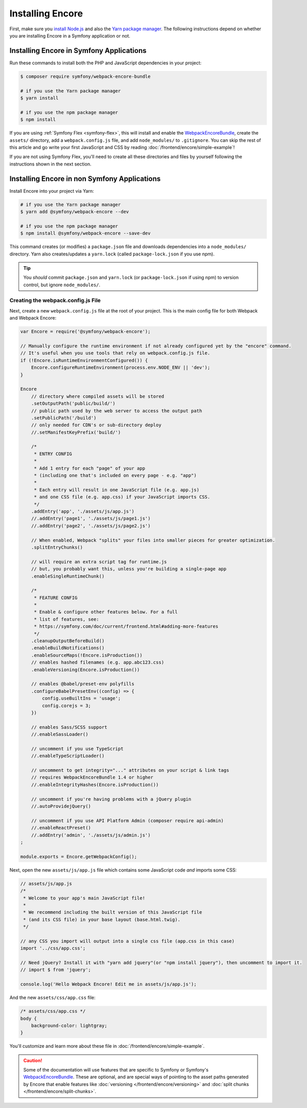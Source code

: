 Installing Encore
=================

First, make sure you `install Node.js`_ and also the `Yarn package manager`_.
The following instructions depend on whether you are installing Encore in a
Symfony application or not.

Installing Encore in Symfony Applications
-----------------------------------------

Run these commands to install both the PHP and JavaScript dependencies in your
project:

.. code-block:: terminal

    $ composer require symfony/webpack-encore-bundle

    # if you use the Yarn package manager
    $ yarn install

    # if you use the npm package manager
    $ npm install

If you are using :ref:`Symfony Flex <symfony-flex>`, this will install and enable
the `WebpackEncoreBundle`_, create the ``assets/`` directory, add a
``webpack.config.js`` file, and add ``node_modules/`` to ``.gitignore``. You can
skip the rest of this article and go write your first JavaScript and CSS by
reading :doc:`/frontend/encore/simple-example`!

If you are not using Symfony Flex, you'll need to create all these directories
and files by yourself following the instructions shown in the next section.

Installing Encore in non Symfony Applications
---------------------------------------------

Install Encore into your project via Yarn:

.. code-block:: terminal

    # if you use the Yarn package manager
    $ yarn add @symfony/webpack-encore --dev

    # if you use the npm package manager
    $ npm install @symfony/webpack-encore --save-dev

This command creates (or modifies) a ``package.json`` file and downloads
dependencies into a ``node_modules/`` directory. Yarn also creates/updates a
``yarn.lock`` (called ``package-lock.json`` if you use npm).

.. tip::

    You *should* commit ``package.json`` and ``yarn.lock`` (or ``package-lock.json``
    if using npm) to version control, but ignore ``node_modules/``.

Creating the webpack.config.js File
~~~~~~~~~~~~~~~~~~~~~~~~~~~~~~~~~~~

Next, create a new ``webpack.config.js`` file at the root of your project. This
is the main config file for both Webpack and Webpack Encore:

.. code-block:: javascript

    var Encore = require('@symfony/webpack-encore');

    // Manually configure the runtime environment if not already configured yet by the "encore" command.
    // It's useful when you use tools that rely on webpack.config.js file.
    if (!Encore.isRuntimeEnvironmentConfigured()) {
        Encore.configureRuntimeEnvironment(process.env.NODE_ENV || 'dev');
    }

    Encore
        // directory where compiled assets will be stored
        .setOutputPath('public/build/')
        // public path used by the web server to access the output path
        .setPublicPath('/build')
        // only needed for CDN's or sub-directory deploy
        //.setManifestKeyPrefix('build/')

        /*
         * ENTRY CONFIG
         *
         * Add 1 entry for each "page" of your app
         * (including one that's included on every page - e.g. "app")
         *
         * Each entry will result in one JavaScript file (e.g. app.js)
         * and one CSS file (e.g. app.css) if your JavaScript imports CSS.
         */
        .addEntry('app', './assets/js/app.js')
        //.addEntry('page1', './assets/js/page1.js')
        //.addEntry('page2', './assets/js/page2.js')

        // When enabled, Webpack "splits" your files into smaller pieces for greater optimization.
        .splitEntryChunks()

        // will require an extra script tag for runtime.js
        // but, you probably want this, unless you're building a single-page app
        .enableSingleRuntimeChunk()

        /*
         * FEATURE CONFIG
         *
         * Enable & configure other features below. For a full
         * list of features, see:
         * https://symfony.com/doc/current/frontend.html#adding-more-features
         */
        .cleanupOutputBeforeBuild()
        .enableBuildNotifications()
        .enableSourceMaps(!Encore.isProduction())
        // enables hashed filenames (e.g. app.abc123.css)
        .enableVersioning(Encore.isProduction())

        // enables @babel/preset-env polyfills
        .configureBabelPresetEnv((config) => {
            config.useBuiltIns = 'usage';
            config.corejs = 3;
        })

        // enables Sass/SCSS support
        //.enableSassLoader()

        // uncomment if you use TypeScript
        //.enableTypeScriptLoader()

        // uncomment to get integrity="..." attributes on your script & link tags
        // requires WebpackEncoreBundle 1.4 or higher
        //.enableIntegrityHashes(Encore.isProduction())

        // uncomment if you're having problems with a jQuery plugin
        //.autoProvidejQuery()

        // uncomment if you use API Platform Admin (composer require api-admin)
        //.enableReactPreset()
        //.addEntry('admin', './assets/js/admin.js')
    ;

    module.exports = Encore.getWebpackConfig();

Next, open the new ``assets/js/app.js`` file which contains some JavaScript code
*and* imports some CSS:

.. code-block:: javascript

    // assets/js/app.js
    /*
     * Welcome to your app's main JavaScript file!
     *
     * We recommend including the built version of this JavaScript file
     * (and its CSS file) in your base layout (base.html.twig).
     */

    // any CSS you import will output into a single css file (app.css in this case)
    import '../css/app.css';

    // Need jQuery? Install it with "yarn add jquery"(or "npm install jquery"), then uncomment to import it.
    // import $ from 'jquery';

    console.log('Hello Webpack Encore! Edit me in assets/js/app.js');

And the new ``assets/css/app.css`` file:

.. code-block:: css

    /* assets/css/app.css */
    body {
        background-color: lightgray;
    }

You'll customize and learn more about these file in :doc:`/frontend/encore/simple-example`.

.. caution::

    Some of the documentation will use features that are specific to Symfony or
    Symfony's `WebpackEncoreBundle`_. These are optional, and are special ways
    of pointing to the asset paths generated by Encore that enable features like
    :doc:`versioning </frontend/encore/versioning>` and
    :doc:`split chunks </frontend/encore/split-chunks>`.

.. _`install Node.js`: https://nodejs.org/en/download/
.. _`Yarn package manager`: https://yarnpkg.com/getting-started/install
.. _`WebpackEncoreBundle`: https://github.com/symfony/webpack-encore-bundle
